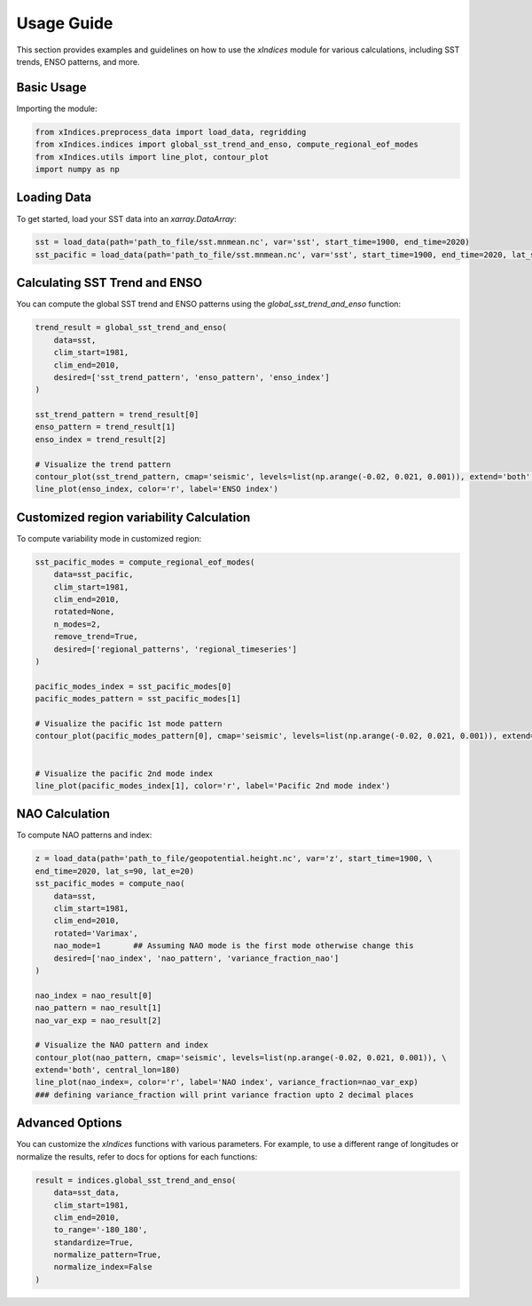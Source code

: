 Usage Guide
===========

This section provides examples and guidelines on how to use the `xIndices` module for various calculations, including SST trends, ENSO patterns, and more.

Basic Usage
-----------

Importing the module:

.. code-block:: python

   from xIndices.preprocess_data import load_data, regridding
   from xIndices.indices import global_sst_trend_and_enso, compute_regional_eof_modes
   from xIndices.utils import line_plot, contour_plot
   import numpy as np

Loading Data
------------

To get started, load your SST data into an `xarray.DataArray`:

.. code-block:: python

   sst = load_data(path='path_to_file/sst.mnmean.nc', var='sst', start_time=1900, end_time=2020)
   sst_pacific = load_data(path='path_to_file/sst.mnmean.nc', var='sst', start_time=1900, end_time=2020, lat_s=70, lat_e=-20, lon_s=110, lon_e=280)

   
Calculating SST Trend and ENSO
------------------------------

You can compute the global SST trend and ENSO patterns using the `global_sst_trend_and_enso` function:

.. code-block:: python

   trend_result = global_sst_trend_and_enso(
       data=sst, 
       clim_start=1981, 
       clim_end=2010, 
       desired=['sst_trend_pattern', 'enso_pattern', 'enso_index']
   )

   sst_trend_pattern = trend_result[0]
   enso_pattern = trend_result[1]
   enso_index = trend_result[2]

   # Visualize the trend pattern
   contour_plot(sst_trend_pattern, cmap='seismic', levels=list(np.arange(-0.02, 0.021, 0.001)), extend='both', central_lon=180)
   line_plot(enso_index, color='r', label='ENSO index')


Customized region variability Calculation
-----------------------------------------

To compute variability mode in customized region:

.. code-block:: python

   sst_pacific_modes = compute_regional_eof_modes(
       data=sst_pacific, 
       clim_start=1981, 
       clim_end=2010,
       rotated=None,
       n_modes=2,
       remove_trend=True,
       desired=['regional_patterns', 'regional_timeseries']
   )

   pacific_modes_index = sst_pacific_modes[0]
   pacific_modes_pattern = sst_pacific_modes[1]

   # Visualize the pacific 1st mode pattern
   contour_plot(pacific_modes_pattern[0], cmap='seismic', levels=list(np.arange(-0.02, 0.021, 0.001)), extend='both', central_lon=180)


   # Visualize the pacific 2nd mode index
   line_plot(pacific_modes_index[1], color='r', label='Pacific 2nd mode index')


NAO Calculation
---------------

To compute NAO patterns and index:

.. code-block:: python

   z = load_data(path='path_to_file/geopotential.height.nc', var='z', start_time=1900, \
   end_time=2020, lat_s=90, lat_e=20)
   sst_pacific_modes = compute_nao(
       data=sst, 
       clim_start=1981, 
       clim_end=2010,
       rotated='Varimax',
       nao_mode=1       ## Assuming NAO mode is the first mode otherwise change this
       desired=['nao_index', 'nao_pattern', 'variance_fraction_nao']
   )

   nao_index = nao_result[0]
   nao_pattern = nao_result[1]
   nao_var_exp = nao_result[2]

   # Visualize the NAO pattern and index
   contour_plot(nao_pattern, cmap='seismic', levels=list(np.arange(-0.02, 0.021, 0.001)), \
   extend='both', central_lon=180)
   line_plot(nao_index=, color='r', label='NAO index', variance_fraction=nao_var_exp)   
   ### defining variance_fraction will print variance fraction upto 2 decimal places

Advanced Options
----------------

You can customize the `xIndices` functions with various parameters. For example, to use a different range of longitudes or normalize the results, refer to docs for options for each functions:

.. code-block:: python

   result = indices.global_sst_trend_and_enso(
       data=sst_data,
       clim_start=1981,
       clim_end=2010,
       to_range='-180_180',
       standardize=True,
       normalize_pattern=True,
       normalize_index=False
   )
